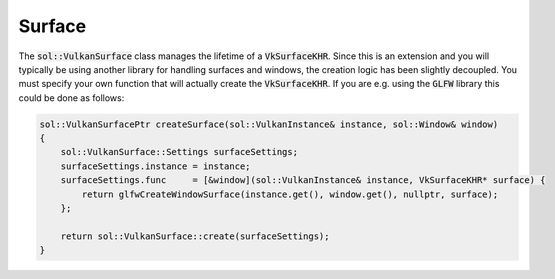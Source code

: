 Surface
=======

The :code:`sol::VulkanSurface` class manages the lifetime of a :code:`VkSurfaceKHR`. Since this is an extension and you
will typically be using another library for handling surfaces and windows, the creation logic has been slightly 
decoupled. You must specify your own function that will actually create the :code:`VkSurfaceKHR`. If you are e.g. using
the :code:`GLFW` library this could be done as follows:

.. code-block:: cpp

    sol::VulkanSurfacePtr createSurface(sol::VulkanInstance& instance, sol::Window& window)
    {
        sol::VulkanSurface::Settings surfaceSettings;
        surfaceSettings.instance = instance;
        surfaceSettings.func     = [&window](sol::VulkanInstance& instance, VkSurfaceKHR* surface) {
            return glfwCreateWindowSurface(instance.get(), window.get(), nullptr, surface);
        };
        
        return sol::VulkanSurface::create(surfaceSettings);
    }

